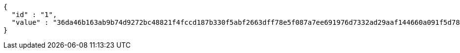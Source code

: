 [source,options="nowrap"]
----
{
  "id" : "1",
  "value" : "36da46b163ab9b74d9272bc48821f4fccd187b330f5abf2663dff78e5f087a7ee691976d7332ad29aaf144660a091f5d78a77adcda7909027a98574e2d164e52ca81324586b23d2346a604ad4c9891ea6a59a17b8c50cde2356376794987e2c763ecc7acfc58462381a7ca202b181122ae922540444f7a0f01c7c7f22003e41f"
}
----